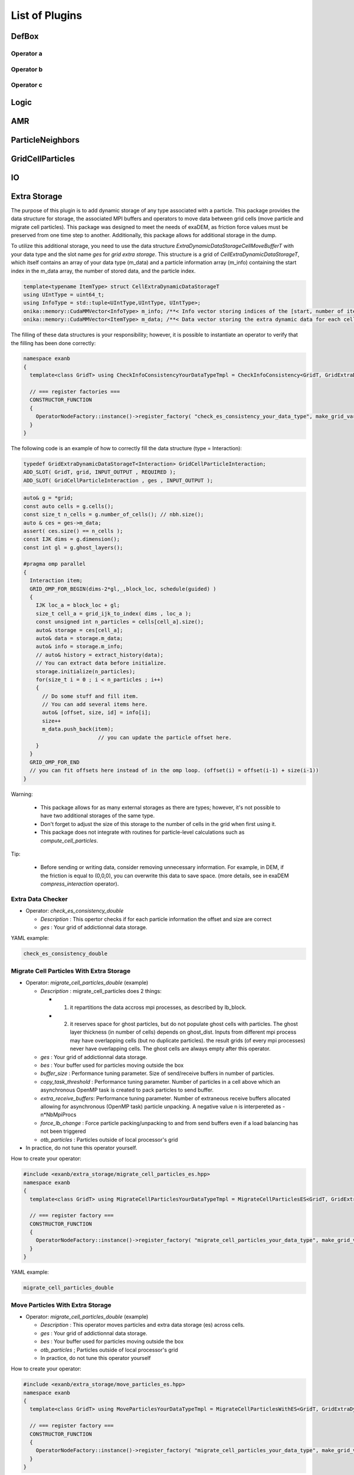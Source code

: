 List of Plugins
===============

DefBox
------

Operator a
^^^^^^^^^^

Operator b
^^^^^^^^^^

Operator c
^^^^^^^^^^

Logic
-----

AMR
---

ParticleNeighbors
-----------------

GridCellParticles
-----------------

IO
--

Extra Storage
-------------

The purpose of this plugin is to add dynamic storage of any type associated with a particle. This package provides the data structure for storage, the associated MPI buffers and operators to move data between grid cells (move particle and migrate cell particles). This package was designed to meet the needs of exaDEM, as friction force values must be preserved from one time step to another. Additionally, this package allows for additional storage in the dump.

To utilize this additional storage, you need to use the data structure *ExtraDynamicDataStorageCellMoveBufferT* with your data type and the slot name *ges* for *grid extra storage*. This structure is a grid of *CellExtraDynamicDataStorageT*, which itself contains an array of your data type (m_data) and a particle information array (m_info) containing the start index in the m_data array, the number of stored data, and the particle index.


.. code-block:: cpp

  template<typename ItemType> struct CellExtraDynamicDataStorageT
  using UIntType = uint64_t;
  using InfoType = std::tuple<UIntType,UIntType, UIntType>;
  onika::memory::CudaMMVector<InfoType> m_info; /**< Info vector storing indices of the [start, number of items, particle id] of each cell's extra dynamic data in m_data. */
  onika::memory::CudaMMVector<ItemType> m_data; /**< Data vector storing the extra dynamic data for each cell. */

The filling of these data structures is your responsibility; however, it is possible to instantiate an operator to verify that the filling has been done correctly:

.. code-block:: cpp

 namespace exanb
 {
   template<class GridT> using CheckInfoConsistencyYourDataTypeTmpl = CheckInfoConsistency<GridT, GridExtraDynamicDataStorageT<YOUR_DATA_TYPE>>;

   // === register factories ===  
   CONSTRUCTOR_FUNCTION
   {
     OperatorNodeFactory::instance()->register_factory( "check_es_consistency_your_data_type", make_grid_variant_operator< CheckInfoConsistencyYourDataTypeTmpl > );
   }
 }

The following code is an example of how to correctly fill the data structure (type = Interaction):

.. code-block:: cpp

  typedef GridExtraDynamicDataStorageT<Interaction> GridCellParticleInteraction;
  ADD_SLOT( GridT, grid, INPUT_OUTPUT , REQUIRED );
  ADD_SLOT( GridCellParticleInteraction , ges , INPUT_OUTPUT );


.. code-block:: cpp

 auto& g = *grid;
 const auto cells = g.cells();
 const size_t n_cells = g.number_of_cells(); // nbh.size();
 auto & ces = ges->m_data;
 assert( ces.size() == n_cells );
 const IJK dims = g.dimension();
 const int gl = g.ghost_layers();

 #pragma omp parallel
 {
   Interaction item;
   GRID_OMP_FOR_BEGIN(dims-2*gl,_,block_loc, schedule(guided) )
   {
     IJK loc_a = block_loc + gl;
     size_t cell_a = grid_ijk_to_index( dims , loc_a );
     const unsigned int n_particles = cells[cell_a].size();
     auto& storage = ces[cell_a];
     auto& data = storage.m_data;
     auto& info = storage.m_info;
     // auto& history = extract_history(data);
     // You can extract data before initialize.
     storage.initialize(n_particles);
     for(size_t i = 0 ; i < n_particles ; i++)
     {
       // Do some stuff and fill item.
       // You can add several items here.
       auto& [offset, size, id] = info[i];
       size++
       m_data.push_back(item);
			 // you can update the particle offset here.
     }
   }
   GRID_OMP_FOR_END
   // you can fit offsets here instead of in the omp loop. (offset(i) = offset(i-1) + size(i-1))
 }

Warning:
 
  - This package allows for as many external storages as there are types; however, it's not possible to have two additional storages of the same type.
  - Don't forget to adjust the size of this storage to the number of cells in the grid when first using it.
  - This package does not integrate with routines for particle-level calculations such as `compute_cell_particles`.

Tip:

  - Before sending or writing data, consider removing unnecessary information. For example, in DEM, if the friction is equal to (0,0,0), you can overwrite this data to save space. (more details, see in exaDEM `compress_interaction` operator).

Extra Data Checker
^^^^^^^^^^^^^^^^^^

* Operator: `check_es_consistency_double`

  * `Description` : This opertor checks if for each particle information the offset and size are correct
  * `ges` : Your grid of addictionnal data storage. 

YAML example: 

.. code-block:: yaml

 check_es_consistency_double


Migrate Cell Particles With Extra Storage
^^^^^^^^^^^^^^^^^^^^^^^^^^^^^^^^^^^^^^^^^

* Operator: `migrate_cell_particles_double` (example)

  * `Description` : migrate_cell_particles does 2 things:

    - 1. it repartitions the data accross mpi processes, as described by lb_block.
    - 2. it reserves space for ghost particles, but do not populate ghost cells with particles. The ghost layer thickness (in number of cells) depends on ghost_dist. Inputs from different mpi process may have overlapping cells (but no duplicate particles). the result grids (of every mpi processes) never have overlapping cells. The ghost cells are always empty after this operator.

  * `ges` : Your grid of addictionnal data storage. 
  * `bes` : Your buffer used for particles moving outside the box
  * `buffer_size` : Performance tuning parameter. Size of send/receive buffers in number of particles.
  * `copy_task_threshold` :  Performance tuning parameter. Number of particles in a cell above which an asynchronous OpenMP task is created to pack particles to send buffer.
  * `extra_receive_buffers`: Performance tuning parameter. Number of extraneous receive buffers allocated allowing for asynchronous (OpenMP task) particle unpacking. A negative value n is interpereted as -n*NbMpiProcs
  * `force_lb_change` : Force particle packing/unpacking to and from send buffers even if a load balancing has not been triggered
  * `otb_particles` : Particles outside of local processor's grid
* In practice, do not tune this operator yourself.

How to create your operator:

.. code-block:: c++

  #include <exanb/extra_storage/migrate_cell_particles_es.hpp>
  namespace exanb
  {
    template<class GridT> using MigrateCellParticlesYourDataTypeTmpl = MigrateCellParticlesES<GridT, GridExtraDynamicDataStorageT<your_data_type>>;

    // === register factory ===
    CONSTRUCTOR_FUNCTION
    {
      OperatorNodeFactory::instance()->register_factory( "migrate_cell_particles_your_data_type", make_grid_variant_operator<MigrateCellParticlesYourDataTypeTmpl> );
    }
  }

YAML example:

.. code-block:: yaml

  migrate_cell_particles_double

Move Particles With Extra Storage
^^^^^^^^^^^^^^^^^^^^^^^^^^^^^^^^^

* Operator: `migrate_cell_particles_double` (example)

  * `Description` : This operator moves particles and extra data storage (es) across cells.
  * `ges` : Your grid of addictionnal data storage.
  * `bes` : Your buffer used for particles moving outside the box
  * `otb_particles` ; Particles outside of local processor's grid
  * In practice, do not tune this operator yourself

How to create your operator:

.. code-block:: c++

  #include <exanb/extra_storage/move_particles_es.hpp>
  namespace exanb
  {
    template<class GridT> using MoveParticlesYourDataTypeTmpl = MigrateCellParticlesWithES<GridT, GridExtraDynamicDataStorageT<your_data_type>>;

    // === register factory ===
    CONSTRUCTOR_FUNCTION
    { 
      OperatorNodeFactory::instance()->register_factory( "migrate_cell_particles_your_data_type", make_grid_variant_operator<MoveParticlesYourDataTypeTmpl> );
    }
  }

YAML example:

.. code-block:: yaml

  move_particles_double

IO Writer With Extra Data
^^^^^^^^^^^^^^^^^^^^^^^^^

There is no operator in exaNBody for writing dump files with storage because you need to explicitly specify the fields to store. However, we propose a non-instantiated templated operator for this purpose. We provide an example with exaDEM and Interaction data type.

.. code-block:: cpp

 #include <exaDEM/interaction/grid_cell_interaction.hpp>
 #include <exanb/extra_storage/sim_dump_writer_es.hpp>
 #include <exanb/extra_storage/dump_filter_dynamic_data_storage.h>

 namespace exaDEM
 {
   using namespace exanb;
   using DumpFieldSet = FieldSet<field::_rx,field::_ry,field::_rz, field::_vx,field::_vy,field::_vz, field::_mass, field::_homothety, field::_radius, field::_orient , field::_mom , field::_vrot , field::_arot, field::_inertia , field::_id , field::_shape >;

   template<typename GridT> using SimDumpWriteParticleInteractionTmpl = SimDumpWriteParticleES<GridT, exaDEM::Interaction, DumpFieldSet>;

   // === register factories ===
   CONSTRUCTOR_FUNCTION
   {
     OperatorNodeFactory::instance()->register_factory( "write_dump_particle_interaction" , make_grid_variant_operator<SimDumpWriteParticleInteractionTmpl> );
   }
 }

For the description of operator slots, see `write_dump_particle_interaction` in exaDEM documentation. Tip: compress extra storage before write dump data file.

YAML example:

.. code-block:: yaml

 dump_data_particles:
   - timestep_file: "exaDEM_%09d.dump"
   - message: { mesg: "Write dump " , endl: false }
   - print_dump_file:
       rebind: { mesg: filename }
       body:
         - message: { endl: true }
   - compress_interaction
   - stats_interactions
   - write_dump_particle_interaction
   - chunk_neighbors_impl 

IO Reader With Extra Data
^^^^^^^^^^^^^^^^^^^^^^^^^

There is no operator in exaNBody for reading dump files with storage because you need to explicitly specify the fields to store. However, we propose a non-instantiated templated operator for this purpose. We provide an example with exaDEM and Interaction data type.

.. code-block:: cpp

 #include <exaDEM/interaction/grid_cell_interaction.hpp>
 #include <exanb/extra_storage/sim_dump_reader_es.hpp>

 namespace exaDEM
 {
   using namespace exanb;
   using DumpFieldSet = FieldSet<field::_rx,field::_ry,field::_rz, field::_vx,field::_vy,field::_vz, field::_mass, field::_homothety, field::_radius, field::_orient , field::_mom , field::_vrot , field::_arot, field::_inertia , field::_id , field::_shape >;

   template<typename GridT> using SimDumpReadParticleInteractionTmpl = SimDumpReadParticleES<GridT, exaDEM::Interaction, DumpFieldSet>;

   // === register factories ===
   CONSTRUCTOR_FUNCTION
   { 
     OperatorNodeFactory::instance()->register_factory( "read_dump_particle_interaction" , make_grid_variant_operator<SimDumpReadParticleInteractionTmpl> );
   }
 }


For the description of operator slots, see `read_dump_paricle_interaction` in exaDEM documentation. 

YAML example:

.. code-block:: yaml

 read_dump_particle_interaction:
    filename: last.dump
    override_domain_bounds: false
    #scale_cell_size: 0.5



MPI
---


Update Ghost Layers
^^^^^^^^^^^^^^^^^^^

* Operator: `ghost_update_r` and `ghost_update_all`
	* `Description` : These operators are in charge of updating ghost zones between two sub-domains and copying the information required at sub-domains boundaries and for periodic conditions. The `ghost_update_r` operator copies the position while `ghost_update_all` copies all fields defined in your grid type.
	* `gpu_buffer_pack` : boolean value [false] to decide if you want to port pack/unpack routines on GPU.
	* `async_buffer_pack` : boolean value [false] triggering to overlap several calls to pack and unpack (send buffers as soon as possibles).
	* `staging_buffer` :  boolean value [false] triggering the copy to a pure CPU buffer before MPI calls (highly recommended if packaging on GPU)
	* `serialize_pack_send` : boolean value [false] triggering to wait that all send buffers are built up before sending the first one.

Example in your msp file:

.. code-block:: yaml

  - ghost_update_r:
     gpu_buffer_pack: true
     async_buffer_pack: true
     staging_buffer: true

Note that you can customize a `ghost_update_XXX` operator for your application such as : 

.. code-block:: c++

	namespace exaDEM
	{
		using namespace exanb;
		using namespace UpdateGhostsUtils;
		// === register factory ===
		template<typename GridT> using UpdateGhostsYourFields = UpdateGhostsNode< GridT , FieldSet<field::_rx, field::_ry, field::_rz , list_of_your_fields > , false >;

		CONSTRUCTOR_FUNCTION
		{
			OperatorNodeFactory::instance()->register_factory( "ghost_update_XXX",     make_grid_variant_operator<UpdateGhostsYourFields> );
		}
	}


MPI Barrier
^^^^^^^^^^^

This operator is used to create synchronization points between MPI processes. In practice, it is utilized to obtain accurate timing information from operators during performance studies. Otherwise, timing accumulate in operators containing MPI collective routines such as `displ_over`.

* Operator : `mpi_barrier`

  * `Description` : Add a MPI_Barrier(MPI_COMM_WORLD).
  * `mpi` : MPI_Comm, default is MPI_COMM_WORLD


YAML Example:

.. code-block:: yaml

     - mpi_barrier


